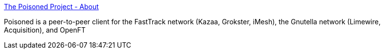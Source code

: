 :jbake-type: post
:jbake-status: published
:jbake-title: The Poisoned Project - About
:jbake-tags: software,freeware,open-source,macosx,réseau,p2p,_mois_mars,_année_2005
:jbake-date: 2005-03-15
:jbake-depth: ../
:jbake-uri: shaarli/1110903443000.adoc
:jbake-source: https://nicolas-delsaux.hd.free.fr/Shaarli?searchterm=http%3A%2F%2Fwww.gottsilla.net%2Fabout.php&searchtags=software+freeware+open-source+macosx+r%C3%A9seau+p2p+_mois_mars+_ann%C3%A9e_2005
:jbake-style: shaarli

http://www.gottsilla.net/about.php[The Poisoned Project - About]

Poisoned is a peer-to-peer client for the FastTrack network (Kazaa, Grokster, iMesh), the Gnutella network (Limewire, Acquisition), and OpenFT
